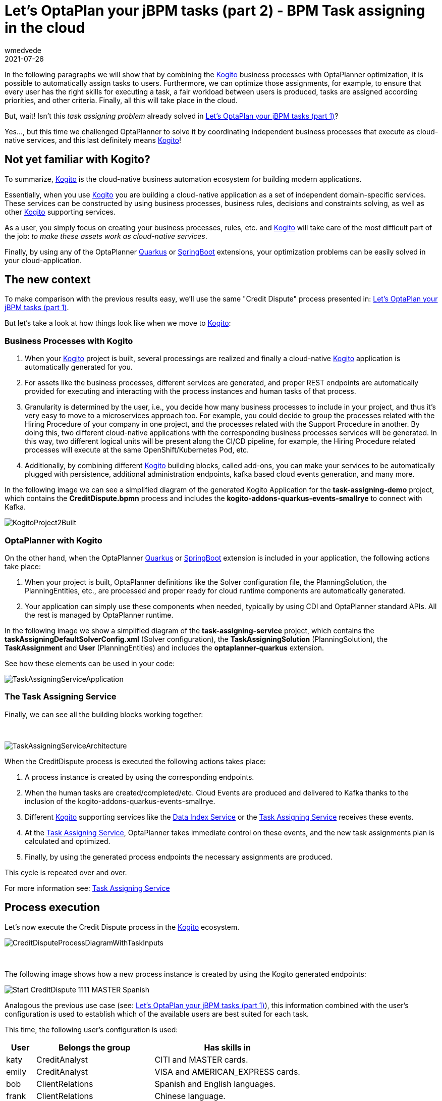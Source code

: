 = Let's OptaPlan your jBPM tasks (part 2) - BPM Task assigning in the cloud
wmedvede
2021-07-26
:page-interpolate: true
:jbake-type: post
:jbake-tags: feature, task assignment, cloud
:jbake-social_media_share_image: CreditDisputeProcessDiagram.png

In the following paragraphs we will show that by combining the https://kogito.kie.org/[Kogito] business processes with OptaPlanner optimization, it is possible to automatically assign tasks to users. Furthermore, we can optimize those assignments, for example, to ensure that every user has the right skills for executing a task, a fair workload between users is produced, tasks are assigned according priorities, and other criteria. Finally, all this will take place in the cloud.

But, wait! Isn't this _task assigning problem_ already solved in link:../../../2020/07/03/LetsOptaPlanYourJbpmTasksPart1.html[Let's OptaPlan your jBPM tasks (part 1)]?

Yes…, but this time we challenged OptaPlanner to solve it by coordinating independent business processes that execute as cloud-native services, and this last definitely means https://kogito.kie.org/[Kogito]!

== Not yet familiar with Kogito?

To summarize, https://kogito.kie.org/[Kogito] is the cloud-native business automation ecosystem for building modern applications.

Essentially, when you use https://kogito.kie.org/[Kogito] you are building a cloud-native application as a set of independent domain-specific services. These services can be constructed by using business processes, business rules, decisions and constraints solving, as well as other https://kogito.kie.org/[Kogito] supporting services.

As a user, you simply focus on creating your business processes, rules, etc. and https://kogito.kie.org/[Kogito] will take care of the most difficult part of the job: _to make these assets work as cloud-native services_.

Finally, by using any of the OptaPlanner link:../../../../compatibility/quarkus.html[Quarkus] or link:../../../../compatibility/springBoot.html[SpringBoot] extensions, your optimization problems can be easily solved in your cloud-application.

== The new context

To make comparison with the previous results easy, we'll use the same "Credit Dispute" process presented in: link:../../../2020/07/03/LetsOptaPlanYourJbpmTasksPart1.html[Let's OptaPlan your jBPM tasks (part 1)].

But let's take a look at how things look like when we move to https://kogito.kie.org/[Kogito]:

=== Business Processes with Kogito

. When your https://kogito.kie.org/[Kogito] project is built, several processings are realized and finally a cloud-native https://kogito.kie.org/[Kogito] application is automatically generated for you.

. For assets like the business processes, different services are generated, and proper REST endpoints are automatically provided for executing and interacting with the process instances and human tasks of that process.

. Granularity is determined by the user, i.e., you decide how many business processes to include in your project, and thus it's very easy to move to a microservices approach too. For example, you could decide to group the processes related with the Hiring Procedure of your company in one project, and the processes related with the Support Procedure in another. By doing this, two different cloud-native applications with the corresponding business processes services will be generated. In this way, two different logical units will be present along the CI/CD pipeline, for example, the Hiring Procedure related processes will execute at the same OpenShift/Kubernetes Pod, etc.

. Additionally, by combining different https://kogito.kie.org/[Kogito] building blocks, called add-ons, you can make your services to be automatically plugged with persistence, additional administration endpoints, kafka based cloud events generation, and many more.

In the following image we can see a simplified diagram of the generated Kogito Application for the *task-assigning-demo* project, which contains the *CreditDispute.bpmn* process and includes the *kogito-addons-quarkus-events-smallrye* to connect with Kafka.

image::KogitoProject2Built.png[]

=== OptaPlanner with Kogito

On the other hand, when the OptaPlanner link:../../../../compatibility/quarkus.html[Quarkus] or link:../../../../compatibility/springBoot.html[SpringBoot] extension is included in your application, the following actions take place:

. When your project is built, OptaPlanner definitions like the Solver configuration file, the PlanningSolution, the PlanningEntities, etc., are processed and proper ready for cloud runtime components are automatically generated.

. Your application can simply use these components when needed, typically by using CDI and OptaPlanner standard APIs. All the rest is managed by OptaPlanner runtime.

In the following image we show a simplified diagram of the *task-assigning-service* project, which contains the *taskAssigningDefaultSolverConfig.xml* (Solver configuration), the *TaskAssigningSolution* (PlanningSolution), the *TaskAssignment* and *User* (PlanningEntities) and includes the *optaplanner-quarkus* extension.

See how these elements can be used in your code:

image::TaskAssigningServiceApplication.png[]

=== The Task Assigning Service

Finally, we can see all the building blocks working together:

{empty} +

image::TaskAssigningServiceArchitecture.png[]

When the CreditDispute process is executed the following actions takes place:

. A process instance is created by using the corresponding endpoints.

. When the human tasks are created/completed/etc. Cloud Events are produced and delivered to Kafka thanks to the inclusion of the kogito-addons-quarkus-events-smallrye.

. Different https://kogito.kie.org/[Kogito] supporting services like the https://docs.kogito.kie.org/latest/html_single/#con-data-index-service_kogito-configuring[Data Index Service] or the https://docs.kogito.kie.org/latest/html_single/#con-task-assigning-service_kogito-configuring[Task Assigning Service] receives these events.

. At the https://docs.kogito.kie.org/latest/html_single/#con-kogito-task-assigning-service_kogito-configuring[Task Assigning Service], OptaPlanner takes immediate control on these events, and the new task assignments plan is calculated and optimized.

. Finally, by using the generated process endpoints the necessary assignments are produced.

This cycle is repeated over and over.

For more information see: https://docs.kogito.kie.org/latest/html_single/#con-task-assigning-service_kogito-configuring[Task Assigning Service]

== Process execution

Let's now execute the Credit Dispute process in the https://kogito.kie.org/[Kogito] ecosystem.

image::CreditDisputeProcessDiagramWithTaskInputs.png[]

{empty} +

The following image shows how a new process instance is created by using the Kogito generated endpoints:

image::Start_CreditDispute_1111_MASTER_Spanish.png[]

Analogous the previous use case (see: link:../../../2020/07/03/LetsOptaPlanYourJbpmTasksPart1.html[Let's OptaPlan your jBPM tasks (part 1)]), this information combined with the user's configuration is used to establish which of the available users are best suited for each task.

This time, the following user's configuration is used:

[cols="10%,40%,50%" frame="all", options="header"]
|===
|User
|Belongs the group
|Has skills in

|katy | CreditAnalyst | CITI and MASTER cards.
|emily | CreditAnalyst | VISA and AMERICAN_EXPRESS cards.
|bob | ClientRelations | Spanish and English languages.
|frank | ClientRelations | Chinese language.

|===

So, when the process is started a new instance of the ResolveDispute task is created and automatically assigned:

image::ResovleDispute_1111_MASTER_Spanish_katy.png[]

The task requires "a CreditAnalyst user with skills in the MASTER credit card". This is why it was automatically assigned to katy.

As soon this task is completed, a new instance of the NotifyCustomer task is created.

The following image shows the new instance information:

image::NotifyCustomer_1111_MASTER_Spanish_bob.png[]

The task requires "a ClientRelations user with skills in the Spanish language", and this is why this new task is assigned to bob.

Again, the example above is quite linear, a few users are defined, and the possible assignments are direct. This was done intentionally to show how the assignment decisions are made accordingly with the configured users, the tasks configurations and also the related business data. The real power of this solution can be seen when we move to real environments, where many tasks are in progress and many users are available for selection. In those cases, OptaPlanner can really make his job and produce the optimized assignments.

== Conclusions

We started by formulating an already solved problem, but using a completely different underlying ecosystem. This time, our business processeses are cloud-native services. All this is facilitated by https://kogito.kie.org/[Kogito] .

To integrate OptaPlanner in your cloud application is straightforward: you instruct OptaPlanner with the model, and the Solver configuration to use, and that’s all ;), OptaPlanner link:../../../../compatibility/quarkus.html[Quarkus] or link:../../../../compatibility/springBoot.html[SpringBoot] extensions will manage all the complexity of the Solver instantiation and management. This has represented a very important simplification for building the https://docs.kogito.kie.org/latest/html_single/#con-task-assigning-service_kogito-configuring[Task Assigning Service].

Lastly, former conclusions still apply, that is: by integrating OptaPlanner the responsibility of the task assignments and decision-making is transferred from humans to optimization algorithms.

